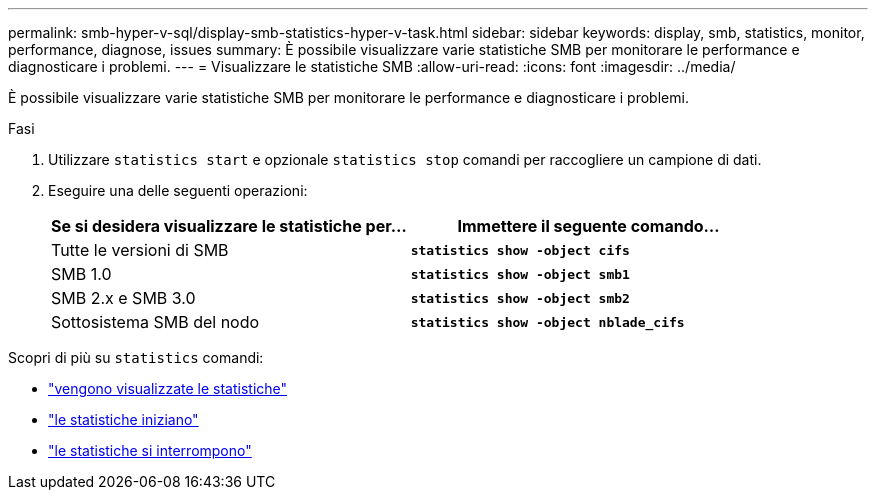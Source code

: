 ---
permalink: smb-hyper-v-sql/display-smb-statistics-hyper-v-task.html 
sidebar: sidebar 
keywords: display, smb, statistics, monitor, performance, diagnose, issues 
summary: È possibile visualizzare varie statistiche SMB per monitorare le performance e diagnosticare i problemi. 
---
= Visualizzare le statistiche SMB
:allow-uri-read: 
:icons: font
:imagesdir: ../media/


[role="lead"]
È possibile visualizzare varie statistiche SMB per monitorare le performance e diagnosticare i problemi.

.Fasi
. Utilizzare `statistics start` e opzionale `statistics stop` comandi per raccogliere un campione di dati.
. Eseguire una delle seguenti operazioni:
+
|===
| Se si desidera visualizzare le statistiche per... | Immettere il seguente comando... 


 a| 
Tutte le versioni di SMB
 a| 
`*statistics show -object cifs*`



 a| 
SMB 1.0
 a| 
`*statistics show -object smb1*`



 a| 
SMB 2.x e SMB 3.0
 a| 
`*statistics show -object smb2*`



 a| 
Sottosistema SMB del nodo
 a| 
`*statistics show -object nblade_cifs*`

|===


Scopri di più su `statistics` comandi:

* link:https://docs.netapp.com/us-en/ontap-cli-9131/statistics-show.html["vengono visualizzate le statistiche"^]
* link:https://docs.netapp.com/us-en/ontap-cli-9131/statistics-start.html["le statistiche iniziano"^]
* link:https://docs.netapp.com/us-en/ontap-cli-9131/statistics-stop.html["le statistiche si interrompono"^]

